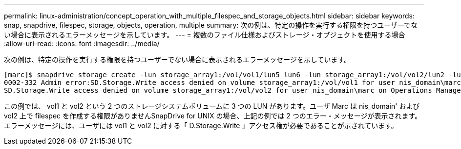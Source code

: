 ---
permalink: linux-administration/concept_operation_with_multiple_filespec_and_storage_objects.html 
sidebar: sidebar 
keywords: snap, snapdrive, filespec, storage, objects, operation, multiple 
summary: 次の例は、特定の操作を実行する権限を持つユーザーでない場合に表示されるエラーメッセージを示しています。 
---
= 複数のファイル仕様およびストレージ・オブジェクトを使用する場合
:allow-uri-read: 
:icons: font
:imagesdir: ../media/


[role="lead"]
次の例は、特定の操作を実行する権限を持つユーザーでない場合に表示されるエラーメッセージを示しています。

[listing]
----
[marc]$ snapdrive storage create -lun storage_array1:/vol/vol1/lun5 lun6 -lun storage_array1:/vol/vol2/lun2 -lunsize 100m
0002-332 Admin error:SD.Storage.Write access denied on volume storage_array1:/vol/vol1 for user nis_domain\marc on Operations Manager server ops_mngr_server
SD.Storage.Write access denied on volume storage_array1:/vol/vol2 for user nis_domain\marc on Operations Manager server ops_mngr_server
----
この例では、 vol1 と vol2 という 2 つのストレージシステムボリュームに 3 つの LUN があります。ユーザ Marc は nis_domain' および vol2 上で filespec を作成する権限がありませんSnapDrive for UNIX の場合、上記の例では 2 つのエラー・メッセージが表示されます。エラーメッセージには、ユーザには vol1 と vol2 に対する「 D.Storage.Write 」アクセス権が必要であることが示されています。
